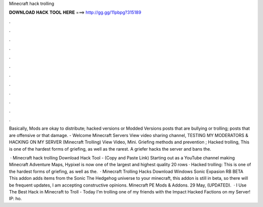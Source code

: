 Minecraft hack trolling



𝐃𝐎𝐖𝐍𝐋𝐎𝐀𝐃 𝐇𝐀𝐂𝐊 𝐓𝐎𝐎𝐋 𝐇𝐄𝐑𝐄 ===> http://gg.gg/11pbpg?315189



.



.



.



.



.



.



.



.



.



.



.



.

Basically, Mods are okay to distribute; hacked versions or Modded Versions posts that are bullying or trolling; posts that are offensive or that damage. - Welcome Minecraft Servers View video sharing channel, TESTING MY MODERATORS & HACKING ON MY SERVER (Minecraft Trolling) View Video, Mini. Griefing methods and prevention ; Hacked trolling, This is one of the hardest forms of griefing, as well as the rarest. A griefer hacks the server and bans the.

 · Minecraft hack trolling Download Hack Tool -  (Copy and Paste Link) Starting out as a YouTube channel making Minecraft Adventure Maps, Hypixel is now one of the largest and highest quality 20 rows · Hacked trolling: This is one of the hardest forms of griefing, as well as the.  · Minecraft Trolling Hacks Download Windows Sonic Expasion RB BETA This addon adds items from the Sonic The Hedgehog universe to your minecraft, this addon is still in beta, so there will be frequent updates, I am accepting constructive opinions. Minecraft PE Mods & Addons. 29 May, (UPDATED).  · I Use The Best Hack in Minecraft to Troll - Today I'm trolling one of my friends with the Impact Hacked  Factions on my Server! IP: ho.
